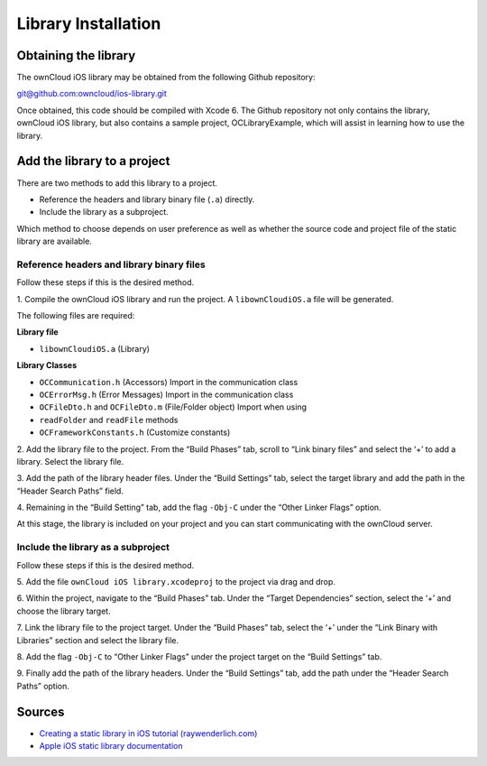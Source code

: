 Library Installation
====================

Obtaining the library
---------------------

The ownCloud iOS library may be obtained from the following Github repository:

`git@github.com:owncloud/ios-library.git
<mailto:git@github.com:owncloud/ios-library.git>`_

Once obtained, this code should be compiled with Xcode 6.  The Github
repository not only contains the library, ownCloud iOS library, but also
contains a sample project, OCLibraryExample, which will assist in learning how
to use the library.

Add the library to a project
----------------------------

There are two methods to add this library to a project.

* Reference the headers and library binary file (``.a``) directly.
* Include the library as a subproject.


Which method to choose depends on user preference as well as whether the source
code and project file of the static library are available.

Reference headers and library binary files
~~~~~~~~~~~~~~~~~~~~~~~~~~~~~~~~~~~~~~~~~~

Follow these steps if this is the desired method.

1. Compile the ownCloud iOS library and run the project.  A ``libownCloudiOS.a``
file will be generated.

The following files are required:

**Library file**

* ``libownCloudiOS.a`` (Library)

**Library Classes**

*   ``OCCommunication.h`` (Accessors) Import in the communication class
*   ``OCErrorMsg.h`` (Error Messages) Import in the communication class
*   ``OCFileDto.h`` and ``OCFileDto.m`` (File/Folder object) Import when using
*   ``readFolder`` and ``readFile`` methods
*   ``OCFrameworkConstants.h`` (Customize constants)

2.  Add the library file to the project.  From the “Build Phases” tab, scroll
to “Link binary files” and select the ‘+’ to add a library.  Select the library
file.

|10000201000003480000020EC688993D_png|

3.  Add the path of the library header files.  Under the “Build Settings” tab,
select the target library and add the path in the “Header Search Paths” field.

|10000201000003430000020C65A3C5A7_png|

4.  Remaining in the “Build Setting” tab, add the flag ``-Obj-C`` under the
“Other Linker Flags” option.

|100002010000034700000211B6BE4A2B_png|

At this stage, the library is included on your project and you can start
communicating with the ownCloud server.

Include the library as a subproject
~~~~~~~~~~~~~~~~~~~~~~~~~~~~~~~~~~~

Follow these steps if this is the desired method.

5. Add the file ``ownCloud iOS library.xcodeproj`` to the project via drag and
drop.

|100000000000030C000001E61DFDBF76_png|

6. Within the project, navigate to the “Build Phases” tab.  Under the “Target
Dependencies” section, select the ‘+’ and choose the library target.

|100000000000030C000001E7A7A01884_png|

7.  Link the library file to the project target.  Under the “Build Phases” tab,
select the ‘+’ under the “Link Binary with Libraries” section and select the
library file.

|100000000000030C000001E8AB4C3306_png|

8.  Add the flag ``-Obj-C`` to “Other Linker Flags” under the project target on
the “Build Settings” tab.

|100000000000030C000001ECB85120C2_png|

9.  Finally add the path of the library headers.  Under the “Build Settings”
tab, add the path under the “Header Search Paths” option.

|100000000000030C000001E637605044_png|

Sources
-------

* `Creating a static library in iOS tutorial (raywenderlich.com)`_
* `Apple iOS static library documentation`_

.. |100000000000030C000001E61DFDBF76_png| image:: images/100000000000030C000001E61DFDBF76.png
 :width: 16.51cm
 :height: 10.285cm
.. |100002010000034700000211B6BE4A2B_png| image:: images/100002010000034700000211B6BE4A2B.png
 :width: 16.261cm
 :height: 10.246cm
.. |100000000000030C000001E7A7A01884_png| image:: images/100000000000030C000001E7A7A01884.png
 :width: 16.51cm
 :height: 12.023cm
.. |10000201000003480000020EC688993D_png| image:: images/10000201000003480000020EC688993D.png
 :width: 16.51cm
 :height: 10.329cm
.. |100000000000030C000001E8AB4C3306_png| image:: images/100000000000030C000001E8AB4C3306.png
 :width: 14.605cm
 :height: 9.137cm
.. |10000201000003430000020C65A3C5A7_png| image:: images/10000201000003430000020C65A3C5A7.png
 :width: 16.51cm
 :height: 10.358cm
.. |100000000000030C000001E637605044_png| image:: images/100000000000030C000001E637605044.png
 :width: 14.605cm
 :height: 9.098cm
.. |100000000000030C000001ECB85120C2_png| image:: images/100000000000030C000001ECB85120C2.png
 :width: 14.605cm
 :height: 9.211cm

.. _`Creating a static library in iOS tutorial (raywenderlich.com)`: http://www.raywenderlich.com/41377/creating-a-static-library-in-ios-tutorial
.. _`Apple iOS static library documentation`: https://developer.apple.com/library/ios/technotes/iOSStaticLibraries/Articles/configuration.html#/apple_ref/doc/uid/TP40012554-CH3-SW2
